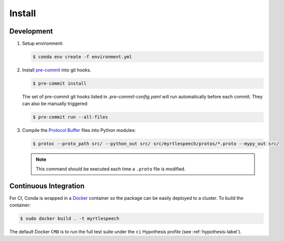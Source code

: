 .. _install:

=========
 Install
=========

Development
------------

1. Setup environment:

   .. code-block:: bash

      $ conda env create -f environment.yml

2. Install `pre-commit <https://pre-commit.com>`_ into git hooks.

   .. code-block:: bash

      $ pre-commit install

   The set of pre-commit git hooks listed in `.pre-commit-config.yaml` will run
   automatically before each commit. They can also be manually triggered:

   .. code-block:: bash

      $ pre-commit run --all-files

3. Compile the `Protocol Buffer
   <https://developers.google.com/protocol-buffers/>`_ files into Python
   modules:

   .. code-block:: bash

    $ protoc --proto_path src/ --python_out src/ src/myrtlespeech/protos/*.proto --mypy_out src/

   .. note::

        This command should be executed each time a ``.proto`` file is
        modified.


Continuous Integration
-----------------------

For CI, Conda is wrapped in a `Docker <https://www.docker.com>`_ container so
the package can be easily deployed to a cluster. To build the container:

.. code-block:: bash

   $ sudo docker build . -t myrtlespeech

The default Docker ``CMD`` is to run the full test suite under the ``ci``
Hypothesis profile (see :ref:`hypothesis-label`).
